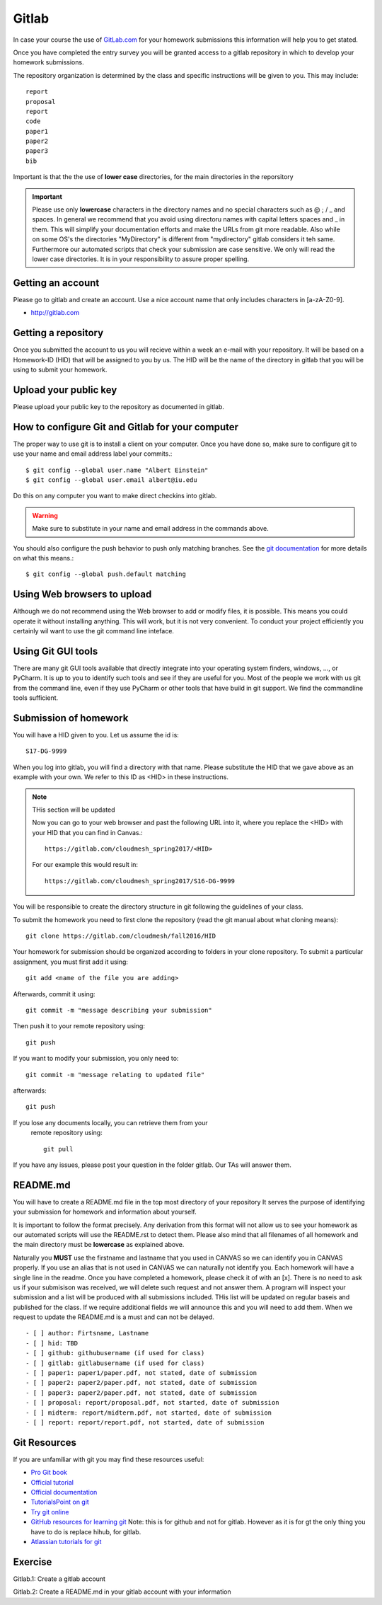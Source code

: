 
Gitlab
======

In case your course the use of `GitLab.com <https://gitlab.com/>`_
for your homework submissions this information will help you to get stated.

Once you have completed the entry survey you will be granted access to
a gitlab repository in which to develop your homework submissions. 

The repository organization is determined by the class and specific
instructions will be given to you. This may include::

  report
  proposal
  report
  code
  paper1
  paper2
  paper3
  bib

Important is that the the use of
**lower case** directories, for the main directories in the reporsitory

.. important:: Please use only **lowercase** characters in the directory
	       names and no special characters such as @ ; / _ and
	       spaces. In general we recommend that you avoid using
	       directoru names with capital letters spaces and _ in
	       them. This will simplify your documentation efforts and
	       make the URLs from git more readable. Also while on
	       some OS's the directories "MyDirectory" is different
	       from "mydirectory" gitlab considers it teh same. 
	       Furthermore our automated scripts that check your
	       submission are case sensitive. We only will read the
	       lower case directories. It is in your responsibility to
	       assure proper spelling.
	       


Getting an account
----------------------------------------------------------------------

Please go to gitlab and create an account. Use a nice account name that
only includes characters in [a-zA-Z0-9].

* http://gitlab.com

Getting a repository
--------------------

Once you submitted the account to us you will recieve within a week an
e-mail with your repository. It will be based on a Homework-ID (HID)
that will be assigned to you by us. The HID will be the name of the
directory in gitlab that you will be using to submit your homework.

Upload your public key
----------------------

Please upload your public key to the repository as documented in gitlab.


How to configure Git and Gitlab	for your computer
-------------------------------------------------

The proper way to use git is to install a client on your
computer. Once you have done so, make sure to configure git to use
your name and email address label your commits.::

   $ git config --global user.name "Albert Einstein"
   $ git config --global user.email albert@iu.edu

Do this on any computer you want to make direct checkins into gitlab.

.. warning::

   Make sure to substitute in your name and email address in the
   commands above.


You should also configure the push behavior to push only matching
branches. See the `git documentation
<https://git-scm.com/docs/git-config>`_ for more details on what this
means.::

   $ git config --global push.default matching

Using Web browsers to upload
----------------------------

Although we do not recommend using the Web browser to add or modify
files, it is possible. This means you could operate it without
installing anything.  This will work, but it is not very
convenient. To conduct your project efficiently you certainly wil want
to use the git command line inteface.

Using Git GUI tools
-------------------

There are many git GUI tools available that directly integrate into
your operating system finders, windows, ..., or PyCharm.
It is up to you to identify such tools and see if they are useful for
you. Most of the people we work with us git from the command line, even
if they use PyCharm or other tools that have build in git support.
We find the commandline tools sufficient.



Submission of homework
----------------------

You will have a HID given to you. Let us assume the id is::

   S17-DG-9999

When you log into gitlab, you will find a directory with that
name. Please substitute the HID that we gave above as an example with
your own. We refer to this ID as <HID> in these instructions.


.. note:: THis section will be updated
	  
	  Now you can go to your web browser and past the following
	  URL into it, where you replace the <HID> with your HID that
	  you can find in Canvas.::

	    https://gitlab.com/cloudmesh_spring2017/<HID>

	  For our example this would result in::

	    https://gitlab.com/cloudmesh_spring2017/S16-DG-9999

.. note: naturally if you try the S16-DG-9999 URL it will not work ;-)

You will be responsible to create the directory structure in git
following the guidelines of your class.


To submit the homework you need to first clone the repository (read
the git manual about what cloning means)::

   git clone https://gitlab.com/cloudmesh/fall2016/HID

Your homework for submission should be organized according to folders
in your clone repository. To submit a particular assignment, you must
first add it using::

  git add <name of the file you are adding>

Afterwards, commit it using::

  git commit -m "message describing your submission"

Then push it to your remote repository using::

  git push
 
If you want to modify your submission, you only need to::

  git commit -m "message relating to updated file"

afterwards::

  git push
  
If you lose any documents locally, you can retrieve them from your
 remote repository using::

  git pull

If you have any issues, please post your question in the folder
gitlab. Our TAs will answer them.

README.md
----------

You will have to create a README.md file in the top most directory of
your repository It serves the purpose of identifying your submission
for homework and information about yourself.

It is important to follow the format precisely. Any derivation from
this format will not allow us to see your homework as our automated
scripts will use the README.rst to detect them. Please also mind that
all filenames of all homework and the main directory must be
**lowercase** as explained above.

Naturally you **MUST** use the firstname and lastname that you used in
CANVAS so we can identify you in CANVAS properly. If you use an alias
that is not used in CANVAS we can naturally not identify you. Each
homework will have a single line in the readme. Once you have
completed a homework, please check it of with an [x]. There is no need
to ask us if your submisison was received, we will delete such request
and not answer them.  A program will inspect your submission and a
list will be produced with all submissions included. THis list will be
updated on regular baseis and published for the class. If we require
additional fields we will announce this and you will need to add
them. When we request to update the README.md is a must and can not be
delayed.

::

   - [ ] author: Firtsname, Lastname
   - [ ] hid: TBD
   - [ ] github: githubusername (if used for class)
   - [ ] gitlab: gitlabusername (if used for class)
   - [ ] paper1: paper1/paper.pdf, not stated, date of submission
   - [ ] paper2: paper2/paper.pdf, not stated, date of submission
   - [ ] paper3: paper2/paper.pdf, not stated, date of submission
   - [ ] proposal: report/proposal.pdf, not started, date of submission
   - [ ] midterm: report/midterm.pdf, not started, date of submission
   - [ ] report: report/report.pdf, not started, date of submission
   

Git Resources
----------------------------------------------------------------------

If you are unfamiliar with git you may find these resources useful:

- `Pro Git book <https://git-scm.com/book/en/v2>`_
- `Official tutorial <https://git-scm.com/docs/gittutorial>`_
- `Official documentation <https://git-scm.com/doc>`_
- `TutorialsPoint on git <http://www.tutorialspoint.com/git/>`_
- `Try git online <https://try.github.io>`_
- `GitHub resources for learning git
  <https://help.github.com/articles/good-resources-for-learning-git-and-github/>`_
  Note: this is for github and not for gitlab. However as it is for gt
  the only thing you have to do is replace hihub, for gitlab.
- `Atlassian tutorials for git <https://www.atlassian.com/git/tutorials/>`_  

Exercise
--------

Gitlab.1: Create a gitlab account

Gitlab.2: Create a README.md in your gitlab account with your information
